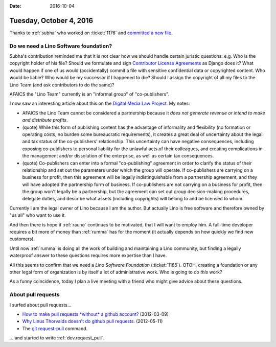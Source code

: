 :date: 2016-10-04

========================
Tuesday, October 4, 2016
========================

Thanks to :ref:`subha` who worked on :ticket:`1176` and `committed a
new file <https://github.com/lino-framework/noi/pull/5>`__.


Do we need a Lino Software foundation?
======================================

Subha's contribution reminded me that it is not clear how we should
handle certain juristic questions: e.g. Who is the copyright holder of
his file? Should we formulate and sign `Contributor License Agreements
<https://www.djangoproject.com/foundation/cla/>`_ as Django does it?
What would happen if one of us would (accidentally) commit a file with
sensitive confidential data or copyrighted content. Who would be
liable?  Who would be my successor if I happened to die?  Should I
assign the copyright of all my files to the Lino Team (and ask
contributors to do the same)?

AFAICS the "Lino Team" currently is an "informal group" of
"co-publishers". 

I now saw an interesting article about this on the `Digital Media Law
Project <http://www.dmlp.org/legal-guide/informal-group>`_. My notes:

- AFAICS the Lino Team cannot be considered a partnership because it
  *does not generate revenue or intend to make and distribute profits*.

- (quote) While this form of publishing content has the advantage of
  informality and flexibility (no formation or operating costs, no
  burden some bureaucratic requirements), it creates a great deal of
  uncertainty about the legal and tax status of the co-publishers'
  relationship. This uncertainty can have negative consequences,
  including exposing co-publishers to personal liability for the
  unlawful acts of their colleagues, and creating complications in the
  management and/or dissolution of the enterprise, as well as certain
  tax consequences.
  
- (quote) Co-publishers can enter into a formal "co-publishing"
  agreement in order to clarify the status of their relationship and
  set out the parameters under which the group will operate. If
  co-publishers are carrying on a business for profit, then this
  agreement will be legally indistinguishable from a partnership
  agreement, and they will have adopted the partnership form of
  business. If co-publishers are not carrying on a business for
  profit, then the group won't legally be a partnership, but the
  agreement can set out group decision-making procedures, delegate
  duties, and describe what assets (including copyrights) will belong
  to and be licensed to whom.

Currently I am the legal owner of Lino because I am the author.  But
actually Lino is free software and therefore owned by "us all" who
want to use it.

And then there is hope if :ref:`rauno` continues to be motivated, that
I will want to employ him. A full-time developer requires a bit more
of money than :ref:`rumma` has for the moment (it actually depends on
how quickly we find new customers).

Until now :ref:`rumma` is doing all the work of building and
maintaining a Lino community, but finding a legally waterproof answer
to these questions requires more expertise than I have.

All this seems to confirm that we need a *Lino Software Foundation*
(:ticket:`1165`).  OTOH, creating a foundation or any other legal form
of organization is by itself a lot of administrative work. Who is
going to do *this* work?

As a funny coincidence, today I plan a live meeting with a friend who
might give advice about these questions.


About pull requests
===================

I surfed about pull requests...

- `How to make pull requests *without* a github account?
  <http://stackoverflow.com/questions/9630774/how-to-make-pull-requests-without-a-github-account>`__
  (2012-03-09)

- `Why Linus Thorvalds doesn't do github pull requests.
  <https://github.com/torvalds/linux/pull/17#issuecomment-5654674>`__
  (2012-05-11)

- The `git request-pull <https://git-scm.com/docs/git-request-pull>`__
  command.

... and started to write :ref:`dev.request_pull`.
